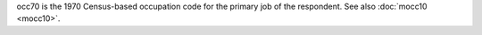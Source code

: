 occ70 is the 1970 Census-based occupation code for the primary job of the respondent. See also :doc:`mocc10 <mocc10>`.
